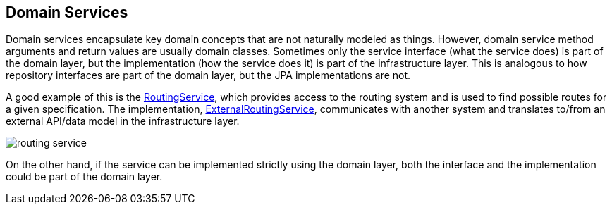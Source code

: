 == Domain Services

Domain services encapsulate key domain concepts that are not naturally modeled as things.
However, domain service method arguments and return values are usually domain classes.
Sometimes only the service interface (what the service does) is part of the domain layer,
but the implementation (how the service does it) is part of the infrastructure layer.
This is analogous to how repository interfaces are part of the domain layer, but the JPA implementations are not.

A good example of this is the https://github.com/eclipse-ee4j/cargotracker/blob/master/src/main/java/org/eclipse/cargotracker/domain/service/RoutingService.java[RoutingService], which provides access to the routing system 
and is used to find possible routes for a given specification.
The implementation, https://github.com/eclipse-ee4j/cargotracker/blob/master/src/main/java/org/eclipse/cargotracker/infrastructure/routing/ExternalRoutingService.java[ExternalRoutingService], communicates with 
another system and translates to/from an external API/data model in the infrastructure layer.

[frame="none", background-color="white"]
image::routing_service.png[]

On the other hand, if the service can be implemented strictly using the domain layer,
both the interface and the implementation could be part of the domain layer.
